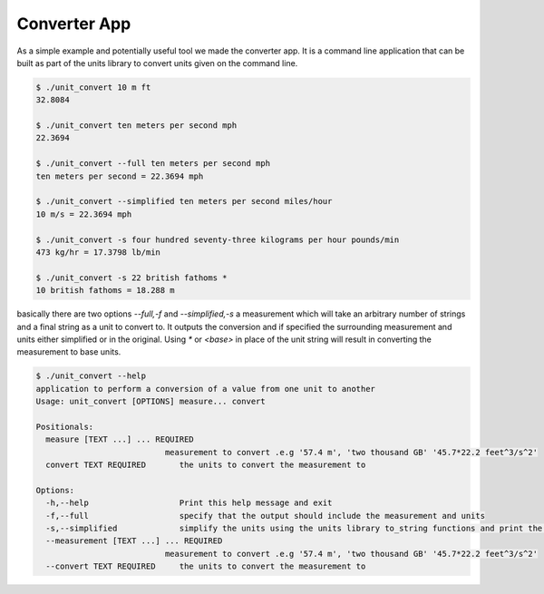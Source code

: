 =====================================
Converter App
=====================================

As a simple example and potentially useful tool we made the converter app.  It is a command line application that can be built as part of the units library to convert units given on the command line.

.. code-block:: bash

   $ ./unit_convert 10 m ft
   32.8084

   $ ./unit_convert ten meters per second mph
   22.3694

   $ ./unit_convert --full ten meters per second mph
   ten meters per second = 22.3694 mph

   $ ./unit_convert --simplified ten meters per second miles/hour
   10 m/s = 22.3694 mph

   $ ./unit_convert -s four hundred seventy-three kilograms per hour pounds/min
   473 kg/hr = 17.3798 lb/min

   $ ./unit_convert -s 22 british fathoms *
   10 british fathoms = 18.288 m


basically there are two options `--full,-f` and `--simplified,-s`  a measurement which will take an arbitrary number of strings and a final string as a unit to convert to.  It outputs the conversion and if specified the surrounding measurement and units either simplified or in the original.  Using `*` or `<base>` in place of the unit string will result in converting the measurement to base units.

.. code-block:: bash

   $ ./unit_convert --help
   application to perform a conversion of a value from one unit to another
   Usage: unit_convert [OPTIONS] measure... convert

   Positionals:
     measure [TEXT ...] ... REQUIRED
                              measurement to convert .e.g '57.4 m', 'two thousand GB' '45.7*22.2 feet^3/s^2'
     convert TEXT REQUIRED       the units to convert the measurement to

   Options:
     -h,--help                   Print this help message and exit
     -f,--full                   specify that the output should include the measurement and units
     -s,--simplified             simplify the units using the units library to_string functions and print the conversion string like full. This option will take precedence over --full
     --measurement [TEXT ...] ... REQUIRED
                              measurement to convert .e.g '57.4 m', 'two thousand GB' '45.7*22.2 feet^3/s^2'
     --convert TEXT REQUIRED     the units to convert the measurement to

